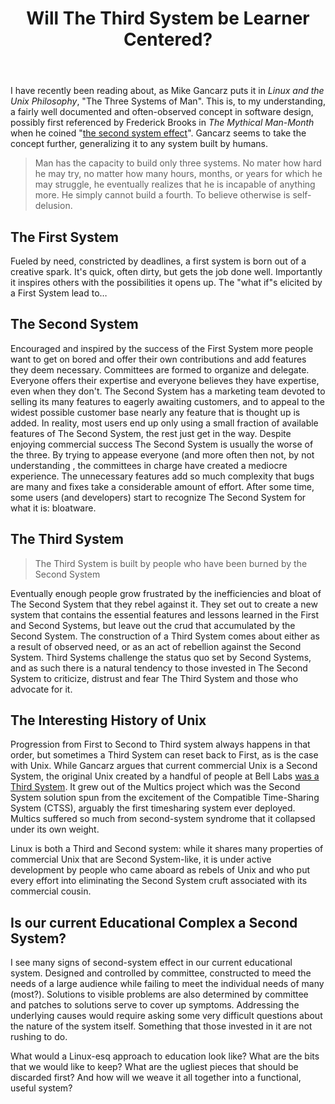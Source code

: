 #+TITLE: Will The Third System be Learner Centered?

I have recently been reading about, as Mike Gancarz puts it in /Linux and the Unix Philosophy/, "The Three Systems of Man".  This is, to my understanding, a fairly well documented and often-observed concept in software design, possibly first referenced by Frederick Brooks in /The Mythical Man-Month/ when he coined "[[http://en.wikipedia.org/wiki/Second-system_effect][the second system effect]]".  Gancarz seems to take the concept further, generalizing it to any system built by humans.

#+begin_quote
Man has the capacity to build only three systems. No mater how hard he may try, no matter how many hours, months, or years for which he may struggle, he eventually realizes that he is incapable of anything more. He simply cannot build a fourth. To believe otherwise is self-delusion.
#+end_quote 

** The First System
Fueled by need, constricted by deadlines, a first system is born out of a creative spark.  It's quick, often dirty, but gets the job done well.  Importantly it inspires others with the possibilities it opens up. The "what if"s elicited by a First System lead to...

** The Second System
Encouraged and inspired by the success of the First System more people want to get on bored and offer their own contributions and add features they deem necessary.  Committees are formed to organize and delegate. Everyone offers their expertise and everyone believes they have expertise, even when they don't.  The Second System has a marketing team devoted to selling its many features to eagerly awaiting customers, and to appeal to the widest possible customer base nearly any feature that is thought up is added. In reality, most users end up only using a small fraction of available features of The Second System, the rest just get in the way.  Despite enjoying commercial success The Second System is usually the worse of the three. By trying to appease everyone (and more often then not, by not understanding , the committees in charge have created a mediocre experience.  The unnecessary features add so much complexity that bugs are many and fixes take a considerable amount of effort.  After some time, some users (and developers) start to recognize The Second System for what it is: bloatware.
  
** The Third System
#+begin_quote
The Third System is built by people who have been burned by the Second System
#+end_quote

Eventually enough people grow frustrated by the inefficiencies and bloat of The Second System that they rebel against it.  They set out to create a new system that contains the essential features and lessons learned in the First and Second Systems, but leave out the crud that accumulated by the Second System. The construction of a Third System comes about either as a result of observed need, or as an act of rebellion against the Second System.  Third Systems challenge the status quo set by Second Systems, and as such there is a natural tendency to those invested in The Second System to criticize, distrust and fear The Third System and those who advocate for it.

** The Interesting History of Unix
Progression from First to Second to Third system always happens in that order, but sometimes a Third System can reset back to First, as is the case with Unix. While Gancarz argues that current commercial Unix is a Second System, the original Unix created by a handful of people at Bell Labs [[http://www.faqs.org/docs/artu/ch02s01.html][was a Third System]]. It grew out of the Multics project which was the Second System solution spun from the excitement of the Compatible Time-Sharing System (CTSS), arguably the first timesharing system ever deployed.  Multics suffered so much from second-system syndrome that it collapsed under its own weight.

Linux is both a Third and Second system: while it shares many properties of commercial Unix that are Second System-like, it is under active development by people who came aboard as rebels of Unix and who put every effort into eliminating the Second System cruft associated with its commercial cousin.

** Is our current Educational Complex a Second System?
I see many signs of second-system effect in our current educational system. Designed and controlled by committee, constructed to meed the needs of a large audience while failing to meet the individual needs of many (most?). Solutions to visible problems are also determined by committee and patches to solutions serve to cover up symptoms. Addressing the underlying causes would require asking some very difficult questions about the nature of the system itself. Something that those invested in it are not rushing to do. 

What would a Linux-esq approach to education look like? What are the bits that we would like to keep?  What are the ugliest pieces that should be discarded first?  And how will we weave it all together into a functional, useful system?
